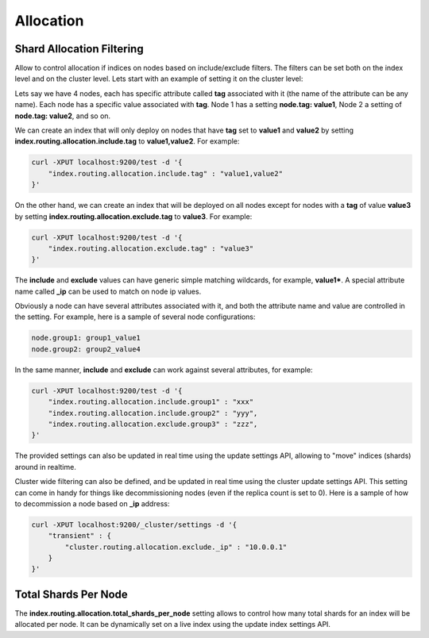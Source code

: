 .. _es-guide-reference-index-modules-allocation:

==========
Allocation
==========

Shard Allocation Filtering
==========================

Allow to control allocation if indices on nodes based on include/exclude filters. The filters can be set both on the index level and on the cluster level. Lets start with an example of setting it on the cluster level:


Lets say we have 4 nodes, each has specific attribute called **tag** associated with it (the name of the attribute can be any name). Each node has a specific value associated with **tag**. Node 1 has a setting **node.tag: value1**, Node 2 a setting of **node.tag: value2**, and so on.


We can create an index that will only deploy on nodes that have **tag** set to **value1** and **value2** by setting **index.routing.allocation.include.tag** to **value1,value2**. For example:


.. code-block:: js

    curl -XPUT localhost:9200/test -d '{
        "index.routing.allocation.include.tag" : "value1,value2"
    }'



On the other hand, we can create an index that will be deployed on all nodes except for nodes with a **tag** of value **value3** by setting **index.routing.allocation.exclude.tag** to **value3**. For example:


.. code-block:: js

    curl -XPUT localhost:9200/test -d '{
        "index.routing.allocation.exclude.tag" : "value3"
    }'


The **include** and **exclude** values can have generic simple matching wildcards, for example, **value1***. A special attribute name called **_ip** can be used to match on node ip values.


Obviously a node can have several attributes associated with it, and both the attribute name and value are controlled in the setting. For example, here is a sample of several node configurations:


.. code-block:: js

    node.group1: group1_value1
    node.group2: group2_value4


In the same manner, **include** and **exclude** can work against several attributes, for example:

.. code-block:: js

    curl -XPUT localhost:9200/test -d '{
        "index.routing.allocation.include.group1" : "xxx"
        "index.routing.allocation.include.group2" : "yyy",
        "index.routing.allocation.exclude.group3" : "zzz",
    }'


The provided settings can also be updated in real time using the update settings API, allowing to "move" indices (shards) around in realtime.


Cluster wide filtering can also be defined, and be updated in real time using the cluster update settings API. This setting can come in handy for things like decommissioning nodes (even if the replica count is set to 0). Here is a sample of how to decommission a node based on **_ip** address:


.. code-block:: js

    curl -XPUT localhost:9200/_cluster/settings -d '{
        "transient" : {
            "cluster.routing.allocation.exclude._ip" : "10.0.0.1"
        }
    }'


Total Shards Per Node
=====================

The **index.routing.allocation.total_shards_per_node** setting allows to control how many total shards for an index will be allocated per node. It can be dynamically set on a live index using the update index settings API.
